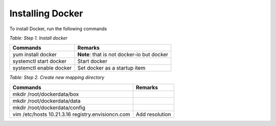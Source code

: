 Installing Docker
===================

To install Docker, run the following commands

*Table: Step 1. Install docker*

.. list-table::
   :header-rows: 1

   * - Commands
     - Remarks
   * - yum install docker
     - **Note**: that is not docker-io but docker
   * - systemctl start docker
     - Start docker
   * - systemctl enable docker
     - Set docker as a startup item

*Table: Step 2. Create new mapping directory*

.. list-table::
   :header-rows: 1

   * - Commands
     - Remarks
   * - mkdir /root/dockerdata/box
     -
   * - mkdir /root/dockerdata/data
     -
   * - mkdir /root/dockerdata/config
     -
   * - vim /etc/hosts
       10.21.3.16 registry.envisioncn.com
     - Add resolution
